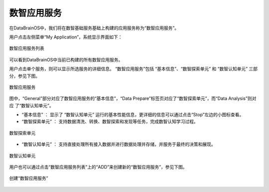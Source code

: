 数智应用服务 
==============

在DataBrainOS中，我们将在数智基础服务基础上构建的应用服务称为“数智应用服务”。

用户点击左侧菜单“My Application”，系统显示界面如下：

.. figure:: ./images/DIS/DIS.jpg
    :width: 100%
    :align: center
    :alt: alternate text
    :figclass: align-center

    数智应用服务列表

可以看到DataBrainOS中当前已构建的所有数智应用服务。

用户点击单个服务，则可以显示所选服务的详细信息。
“数智应用服务”包括 “基本信息”、“数智探索单元” 和 “数智认知单元” 三部分，参见下图。

.. figure:: ./images/application.jpg
    :width: 100%
    :align: center
    :alt: alternate text
    :figclass: align-center

    数智应用服务

图中，“General”部分对应了数智应用服务的“基本信息”，“Data Prepare”标签页对应了“数智探索单元”，而“Data Analysis”则对应
了“数智认知单元”。

- “基本信息” ： 显示了 “数智认知单元” 运行的基本性能信息，更详细的信息可以通过点击“Stop”左边的小图标查看。

- “数智探索单元” ： 支持数据清洗、转换、数智探索和发现等任务，完成数智认知学习过程。

.. figure:: ./images/NIFI.PNG
    :width: 600px
    :align: center
    :height: 400px
    :alt: alternate text
    :figclass: align-center

    数智探索单元

- “数智认知单元” ： 支持直接处理所有接入数据并进行数据处理并存储，并服务于最终的决策和展现。

.. figure:: ./images/flow.jpg
    :width: 600px
    :align: center
    :height: 400px
    :alt: alternate text
    :figclass: align-center

    数智认知单元


用户也可以通过点击“数智应用服务列表”上的“ADD”来创建新的“数智应用服务”，参见下图。

.. figure:: ./images/DIS/add_DIS.png
    :width: 600px
    :align: center
    :alt: alternate text
    :figclass: align-center

    创建“数智应用服务”





